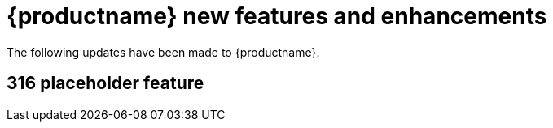 :_mod-docs-content-type: REFERENCE
[id="new-features-and-enhancements-316"]
= {productname} new features and enhancements

The following updates have been made to {productname}.

[id="316-placeholder-feature"]
== 316 placeholder feature